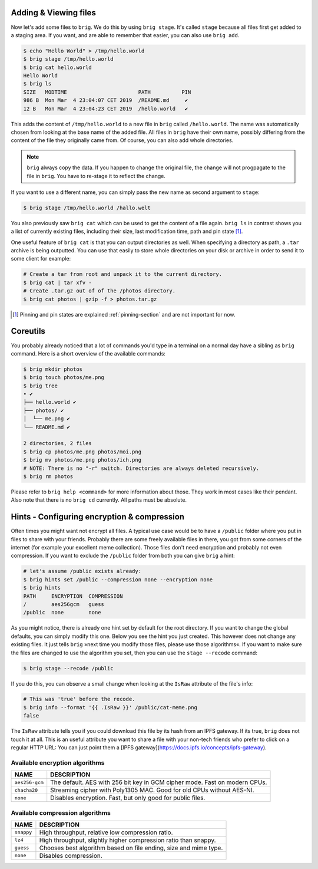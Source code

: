 Adding & Viewing files
----------------------

Now let's add some files to ``brig``. We do this by using ``brig stage``. It's
called ``stage`` because all files first get added to a staging area. If you
want, and are able to remember that easier, you can also use ``brig add``.

.. code-block:: bash

    $ echo "Hello World" > /tmp/hello.world
    $ brig stage /tmp/hello.world
    $ brig cat hello.world
    Hello World
    $ brig ls
    SIZE   MODTIME                       PATH          PIN
    986 B  Mon Mar  4 23:04:07 CET 2019  /README.md     ✔
    12 B   Mon Mar  4 23:04:23 CET 2019  /hello.world   ✔

This adds the content of ``/tmp/hello.world`` to a new file in ``brig`` called
``/hello.world``. The name was automatically chosen from looking at the base
name of the added file. All files in ``brig`` have their own name, possibly
differing from the content of the file they originally came from. Of course,
you can also add whole directories.

.. note::

   ``brig`` always copy the data. If you happen to change the original file,
   the change will not progpagate to the file in ``brig``. You have to re-stage it
   to reflect the change.

If you want to use a different name, you can simply pass the new name as second
argument to ``stage``:

.. code-block:: bash

    $ brig stage /tmp/hello.world /hallo.welt

You also previously saw ``brig cat`` which can be used to get the content of
a file again. ``brig ls`` in contrast shows you a list of currently existing
files, including their size, last modification time, path and pin state [#]_.

One useful feature of ``brig cat`` is that you can output directories as well.
When specifying a directory as path, a ``.tar`` archive is being outputted.
You can use that easily to store whole directories on your disk or archive
in order to send it to some client for example:

.. code-block:: bash

   # Create a tar from root and unpack it to the current directory.
   $ brig cat | tar xfv -
   # Create .tar.gz out of of the /photos directory.
   $ brig cat photos | gzip -f > photos.tar.gz

.. [#] Pinning and pin states are explained :ref:`pinning-section` and are not important for now.

Coreutils
---------

You probably already noticed that a lot of commands you'd type in a terminal on
a normal day have a sibling as ``brig`` command. Here is a short overview of
the available commands:

.. code-block:: bash

    $ brig mkdir photos
    $ brig touch photos/me.png
    $ brig tree
    • ✔
    ├── hello.world ✔
    ├── photos/ ✔
    │  └── me.png ✔
    └── README.md ✔

    2 directories, 2 files
    $ brig cp photos/me.png photos/moi.png
    $ brig mv photos/me.png photos/ich.png
    # NOTE: There is no "-r" switch. Directories are always deleted recursively.
    $ brig rm photos

Please refer to ``brig help <command>`` for more information about those. They
work in most cases like their pendant. Also note that there is no ``brig cd``
currently. All paths must be absolute.

Hints - Configuring encryption & compression
--------------------------------------------

Often times you might want not encrypt all files. A typical use case would be
to have a ``/public`` folder where you put in files to share with your friends.
Probably there are some freely available files in there, you got from some
corners of the internet (for example your excellent meme collection). Those
files don't need encryption and probably not even compression. If you want to
exclude the ``/public`` folder from both you can give ``brig`` a hint:

.. code-block:: bash

    # let's assume /public exists already:
    $ brig hints set /public --compression none --encryption none
    $ brig hints
    PATH     ENCRYPTION  COMPRESSION
    /        aes256gcm   guess
    /public  none        none


As you might notice, there is already one hint set by default for the root directory.
If you want to change the global defaults, you can simply modify this one. Below you
see the hint you just created. This however does not change any existing files. It just
tells ``brig`` »next time you modify those files, please use those algorithms«. If you
want to make sure the files are changed to use the algorithm you set, then you can
use the ``stage --recode`` command:

.. code-block:: bash

    $ brig stage --recode /public


If you do this, you can observe a small change when looking at the ``IsRaw``
attribute of the file's info:

.. code-block:: bash

    # This was 'true' before the recode.
    $ brig info --format '{{ .IsRaw }}' /public/cat-meme.png
    false

The ``IsRaw`` attribute tells you if you could download this file by its hash
from an IPFS gateway. If its true, ``brig`` does not touch it at all. This is
an useful attribute you want to share a file with your non-tech friends who
prefer to click on a regular HTTP URL: You can just point them a [IPFS
gateway](https://docs.ipfs.io/concepts/ipfs-gateway).

Available encryption algorithms
~~~~~~~~~~~~~~~~~~~~~~~~~~~~~~~

.. todo:: Provide relative throughput numbers compare to »none«.

+----------------+----------------------------------------------------------------------------+
| NAME           |   DESCRIPTION                                                              |
+================+============================================================================+
| ``aes256-gcm`` | The default. AES with 256 bit key in GCM cipher mode. Fast on modern CPUs. |
+----------------+----------------------------------------------------------------------------+
| ``chacha20``   | Streaming cipher with Poly1305 MAC. Good for old CPUs without AES-NI.      |
+----------------+----------------------------------------------------------------------------+
| ``none``       | Disables encryption. Fast, but only good for public files.                 |
+----------------+----------------------------------------------------------------------------+

Available compression algorithms
~~~~~~~~~~~~~~~~~~~~~~~~~~~~~~~~

.. todo:: Provide relative throughput numbers compared to »none«.

+----------------+----------------------------------------------------------------------------+
| NAME           |   DESCRIPTION                                                              |
+================+============================================================================+
| ``snappy``     | High throughput, relative low compression ratio.                           |
+----------------+----------------------------------------------------------------------------+
| ``lz4``        | High throughput, slightly higher compression ratio than snappy.            |
+----------------+----------------------------------------------------------------------------+
| ``guess``      | Chooses best algorithm based on file ending, size and mime type.           |
+----------------+----------------------------------------------------------------------------+
| ``none``       | Disables compression.                                                      |
+----------------+----------------------------------------------------------------------------+
